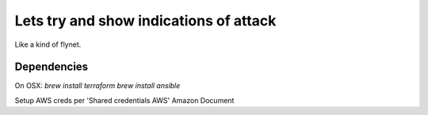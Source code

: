 Lets try and show indications of attack
=======================================

Like a kind of flynet.

Dependencies
------------
On OSX:
`brew install terraform`
`brew install ansible`

Setup AWS creds per 'Shared credentials AWS' Amazon Document